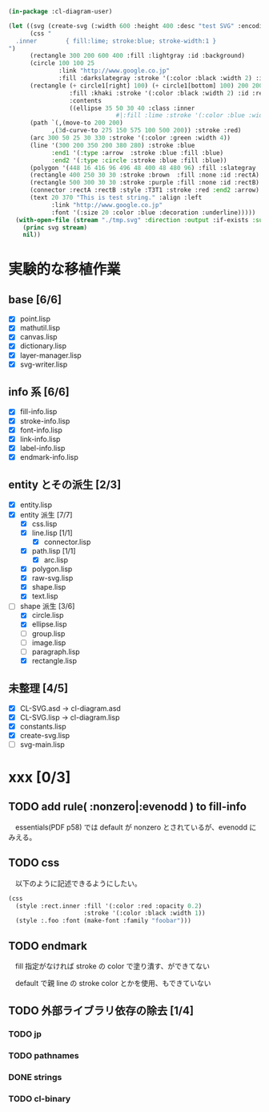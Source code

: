 
#+BEGIN_SRC lisp
(in-package :cl-diagram-user)

(let ((svg (create-svg (:width 600 :height 400 :desc "test SVG" :encoding :utf8)
	  (css "
  .inner        { fill:lime; stroke:blue; stroke-width:1 }
")
	  (rectangle 300 200 600 400 :fill :lightgray :id :background)
	  (circle 100 100 25
			  :link "http://www.google.co.jp"
			  :fill :darkslategray :stroke '(:color :black :width 2) :id :circle1)
	  (rectangle (+ circle1[right] 100) (+ circle1[bottom] 100) 200 200
				 :fill :khaki :stroke '(:color :black :width 2) :id :rect1
				 :contents
				 ((ellipse 35 50 30 40 :class :inner
							  #|:fill :lime :stroke '(:color :blue :width 1)|# :id :inner)))
	  (path `(,(move-to 200 200)
			,(3d-curve-to 275 150 575 100 500 200)) :stroke :red)
	  (arc 300 50 25 30 330 :stroke '(:color :green :width 4))
	  (line '(300 200 350 200 380 280) :stroke :blue
			:end1 '(:type :arrow  :stroke :blue :fill :blue)
			:end2 '(:type :circle :stroke :blue :fill :blue))
	  (polygon '(448 16 416 96 496 48 400 48 480 96) :fill :slategray :stroke :navy)
	  (rectangle 400 250 30 30 :stroke :brown  :fill :none :id :rectA)
	  (rectangle 500 300 30 30 :stroke :purple :fill :none :id :rectB)
	  (connector :rectA :rectB :style :T3T1 :stroke :red :end2 :arrow)
	  (text 20 370 "This is test string." :align :left
            :link "http://www.google.co.jp"
            :font '(:size 20 :color :blue :decoration :underline)))))
  (with-open-file (stream "./tmp.svg" :direction :output :if-exists :supersede)
	(princ svg stream)
	nil))
#+END_SRC

* 実験的な移植作業
** base [6/6]

  - [X] point.lisp
  - [X] mathutil.lisp
  - [X] canvas.lisp
  - [X] dictionary.lisp
  - [X] layer-manager.lisp
  - [X] svg-writer.lisp

** info 系 [6/6]

  - [X] fill-info.lisp
  - [X] stroke-info.lisp
  - [X] font-info.lisp
  - [X] link-info.lisp
  - [X] label-info.lisp
  - [X] endmark-info.lisp

** entity とその派生 [2/3]

  - [X] entity.lisp
  - [X] entity 派生 [7/7]
    - [X] css.lisp
    - [X] line.lisp [1/1]
      - [X] connector.lisp
    - [X] path.lisp [1/1]
      - [X] arc.lisp
    - [X] polygon.lisp
    - [X] raw-svg.lisp
    - [X] shape.lisp
    - [X] text.lisp
  - [-] shape 派生 [3/6]
    - [X] circle.lisp
    - [X] ellipse.lisp
    - [ ] group.lisp
    - [ ] image.lisp
    - [ ] paragraph.lisp
    - [X] rectangle.lisp

** 未整理 [4/5]

  - [X] CL-SVG.asd -> cl-diagram.asd
  - [X] CL-SVG.lisp -> cl-diagram.lisp
  - [X] constants.lisp
  - [X] create-svg.lisp
  - [ ] svg-main.lisp

* xxx [0/3]
** TODO add rule( :nonzero|:evenodd ) to fill-info

　essentials(PDF p58) では default が nonzero とされているが、evenodd にみえる。

** TODO css 

　以下のように記述できるようにしたい。

#+BEGIN_SRC lisp
(css
  (style :rect.inner :fill '(:color :red :opacity 0.2)
					 :stroke '(:color :black :width 1))
  (style :.foo :font (make-font :family "foobar")))
#+END_SRC

** TODO endmark

　fill 指定がなければ stroke の color で塗り潰す、ができてない

　default で親 line の stroke color とかを使用、もできていない

** TODO 外部ライブラリ依存の除去 [1/4]
*** TODO jp
*** TODO pathnames
*** DONE strings
*** TODO cl-binary
